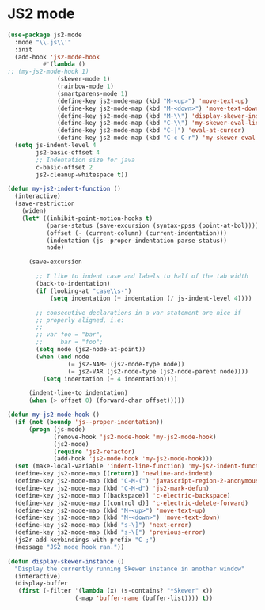 
* JS2 mode
#+BEGIN_SRC emacs-lisp :tangle yes
  (use-package js2-mode
    :mode "\\.js\\'"
    :init
    (add-hook 'js2-mode-hook
            #'(lambda ()
  ;; (my-js2-mode-hook 1)
                (skewer-mode 1)
                (rainbow-mode 1)
                (smartparens-mode 1)
                (define-key js2-mode-map (kbd "M-<up>") 'move-text-up)
                (define-key js2-mode-map (kbd "M-<down>") 'move-text-down)
                (define-key js2-mode-map (kbd "M-\\") 'display-skewer-instance)
                (define-key js2-mode-map (kbd "C-\\") 'my-skewer-eval-line)
                (define-key js2-mode-map (kbd "C-|") 'eval-at-cursor)
                (define-key js2-mode-map (kbd "C-c C-r") 'my-skewer-eval-region)))
    (setq js-indent-level 4
          js2-basic-offset 4        
          ;; Indentation size for java
          c-basic-offset 2
          js2-cleanup-whitespace t))

  (defun my-js2-indent-function ()
    (interactive)
    (save-restriction
      (widen)
      (let* ((inhibit-point-motion-hooks t)
             (parse-status (save-excursion (syntax-ppss (point-at-bol))))
             (offset (- (current-column) (current-indentation)))
             (indentation (js--proper-indentation parse-status))
             node)

        (save-excursion

          ;; I like to indent case and labels to half of the tab width
          (back-to-indentation)
          (if (looking-at "case\\s-")
              (setq indentation (+ indentation (/ js-indent-level 4))))

          ;; consecutive declarations in a var statement are nice if
          ;; properly aligned, i.e:
          ;;
          ;; var foo = "bar",
          ;;     bar = "foo";
          (setq node (js2-node-at-point))
          (when (and node
                   (= js2-NAME (js2-node-type node))
                   (= js2-VAR (js2-node-type (js2-node-parent node))))
            (setq indentation (+ 4 indentation))))

        (indent-line-to indentation)
        (when (> offset 0) (forward-char offset)))))

  (defun my-js2-mode-hook ()
    (if (not (boundp 'js--proper-indentation))
        (progn (js-mode)
               (remove-hook 'js2-mode-hook 'my-js2-mode-hook)
               (js2-mode)
               (require 'js2-refactor)
               (add-hook 'js2-mode-hook 'my-js2-mode-hook)))
    (set (make-local-variable 'indent-line-function) 'my-js2-indent-function)
    (define-key js2-mode-map [(return)] 'newline-and-indent)
    (define-key js2-mode-map (kbd "C-M-(") 'javascript-region-2-anonymous-function)
    (define-key js2-mode-map (kbd "C-M-d") 'js2-mark-defun)
    (define-key js2-mode-map [(backspace)] 'c-electric-backspace)
    (define-key js2-mode-map [(control d)] 'c-electric-delete-forward)
    (define-key js2-mode-map (kbd "M-<up>") 'move-text-up)
    (define-key js2-mode-map (kbd "M-<down>") 'move-text-down)
    (define-key js2-mode-map (kbd "s-\]") 'next-error)
    (define-key js2-mode-map (kbd "s-\[") 'previous-error)
    (js2r-add-keybindings-with-prefix "C-;")
    (message "JS2 mode hook ran."))

  (defun display-skewer-instance ()
    "Display the currently running Skewer instance in another window"
    (interactive)
    (display-buffer
     (first (-filter '(lambda (x) (s-contains? "*Skewer" x))
                     (-map 'buffer-name (buffer-list)))) t))
 #+END_SRC
